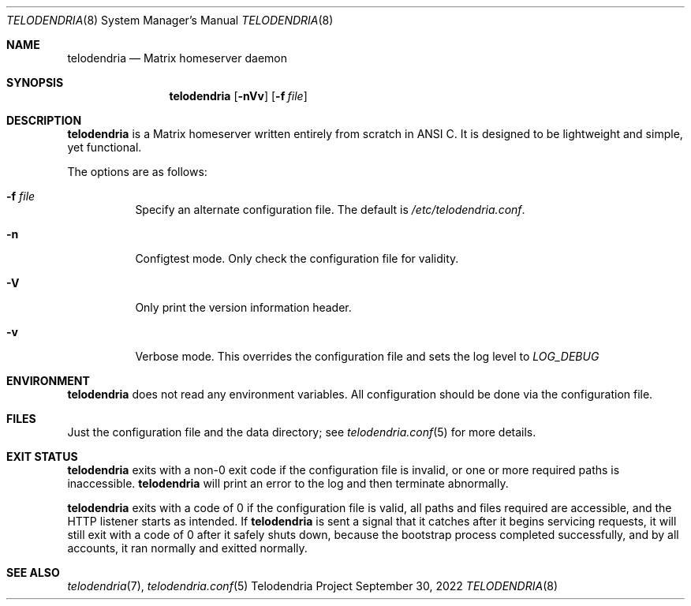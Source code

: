 .Dd $Mdocdate: September 30 2022 $
.Dt TELODENDRIA 8
.Os Telodendria Project
.Sh NAME
.Nm telodendria
.Nd Matrix homeserver daemon
.Sh SYNOPSIS
.Nm
.Op Fl nVv
.Op Fl f Ar file
.Sh DESCRIPTION
.Nm
is a Matrix homeserver written entirely from scratch in ANSI C.
It is designed to be lightweight and simple, yet functional.
.sp
The options are as follows:
.Bl -tag -width Ds
.It Fl f Ar file
Specify an alternate configuration file. The default is
.Pa /etc/telodendria.conf .
.It Fl n
Configtest mode. Only check the configuration file for validity.
.It Fl V
Only print the version information header.
.It Fl v
Verbose mode. This overrides the configuration file and sets the
log level to
.Em LOG_DEBUG
.El
.Sh ENVIRONMENT
.Nm
does not read any environment variables. All configuration should
be done via the configuration file.
.Sh FILES
Just the configuration file and the data directory; see
.Xr telodendria.conf 5
for more details.
.El
.Sh EXIT STATUS
.Nm
exits with a non-0 exit code if the configuration file is invalid, or
one or more required paths is inaccessible.
.Nm
will print an error to the log and then terminate abnormally.
.Pp
.Nm
exits with a code of 0 if the configuration file is valid, all
paths and files required are accessible, and the HTTP listener starts
as intended. If
.Nm
is sent a signal that it catches after it begins servicing requests, it
will still exit with a code of 0 after it safely shuts down, because
the bootstrap process completed successfully, and by all accounts,
it ran normally and exitted normally.
.Sh SEE ALSO
.Xr telodendria 7 ,
.Xr telodendria.conf 5
